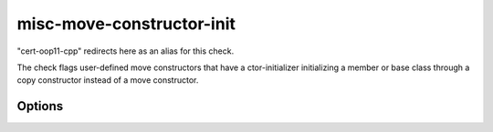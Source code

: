 .. title:: clang-tidy - misc-move-constructor-init

misc-move-constructor-init
==========================

"cert-oop11-cpp" redirects here as an alias for this check.

The check flags user-defined move constructors that have a ctor-initializer
initializing a member or base class through a copy constructor instead of a
move constructor.

Options
-------

.. option:: IncludeStyle

   A string specifying which include-style is used, `llvm` or `google`. Default
   is `llvm`.
